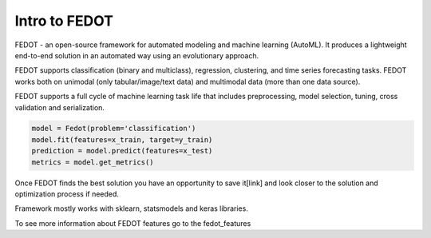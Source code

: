 Intro to FEDOT
==============

.. |FEDOT logo| image:: img_intro/fedot_logo.png
   :width: 80%

.. |Pipeline schema| image:: img_intro/pipeline_small.png
   :width: 80%

.. |Example of solution| image:: img_intro/pipeline.png
   :width: 80%

FEDOT - an open-source framework for automated modeling and machine learning (AutoML). It produces a lightweight end-to-end solution in an automated way using an evolutionary approach.

|FEDOT logo|

FEDOT supports classification (binary and multiclass), regression, clustering, and time series forecasting tasks. FEDOT works both on unimodal (only tabular/image/text data) and multimodal data (more than one data source).

|Pipeline schema|

FEDOT supports a full cycle of machine learning task life that includes preprocessing, model selection, tuning, cross validation and serialization.

.. code-block:: python

    model = Fedot(problem='classification')
    model.fit(features=x_train, target=y_train)
    prediction = model.predict(features=x_test)
    metrics = model.get_metrics()

Once FEDOT finds the best solution you have an opportunity to save it[link] and look closer to the solution and optimization process if needed.

|Example of solution|

Framework mostly works with sklearn, statsmodels and keras libraries.

To see more information about FEDOT features go to the fedot_features
